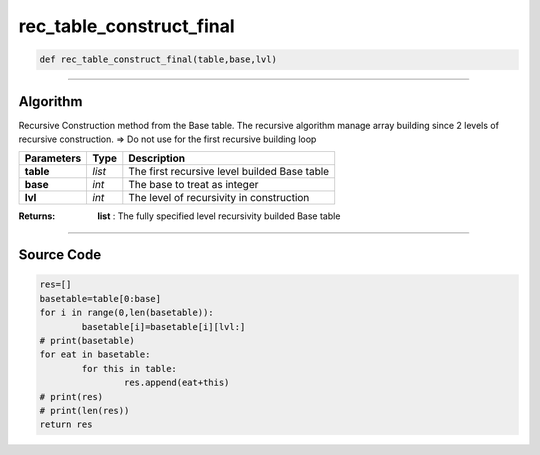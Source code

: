 rec_table_construct_final
=========================

.. code-block:: python	

	def rec_table_construct_final(table,base,lvl)

_________________________________________________________________

**Algorithm**
-------------

Recursive Construction method from the Base table.
The recursive algorithm manage array building since 2 levels of recursive construction.
=> Do not use for the first recursive building loop

=============== ========== ===============================================
**Parameters**   **Type**   **Description**
**table**        *list*      The first recursive level builded Base table 
**base**         *int*       The base to treat as integer
**lvl**          *int*       The level of recursivity in construction
=============== ========== ===============================================

:Returns: **list** : The fully specified level recursivity builded Base table

_________________________________________________________________

**Source Code**
---------------

.. code-block:: python

	res=[]
	basetable=table[0:base]
	for i in range(0,len(basetable)):
		basetable[i]=basetable[i][lvl:]
	# print(basetable)	
	for eat in basetable:
		for this in table:
			res.append(eat+this)
	# print(res)
	# print(len(res))
	return res
